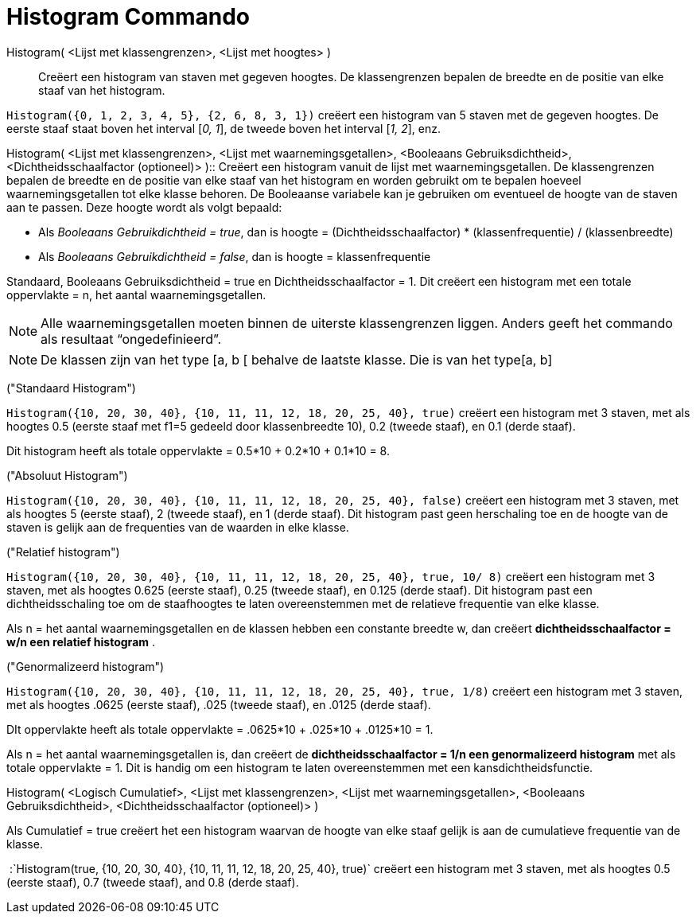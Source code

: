 = Histogram Commando
:page-en: commands/Histogram_Command
ifdef::env-github[:imagesdir: /nl/modules/ROOT/assets/images]

Histogram( <Lijst met klassengrenzen>, <Lijst met hoogtes> )::
  Creëert een histogram van staven met gegeven hoogtes. De klassengrenzen bepalen de breedte en de positie van elke
  staaf van het histogram.

[EXAMPLE]
====

`++Histogram({0, 1, 2, 3, 4, 5}, {2, 6, 8, 3, 1})++` creëert een histogram van 5 staven met de gegeven hoogtes. De
eerste staaf staat boven het interval [_0, 1_], de tweede boven het interval [_1, 2_], enz.

====

Histogram( <Lijst met klassengrenzen>, <Lijst met waarnemingsgetallen>, <Booleaans Gebruiksdichtheid>,
<Dichtheidsschaalfactor (optioneel)> )::
  Creëert een histogram vanuit de lijst met waarnemingsgetallen. De klassengrenzen bepalen de breedte en de positie van
  elke staaf van het histogram en worden gebruikt om te bepalen hoeveel waarnemingsgetallen tot elke klasse behoren. De
  Booleaanse variabele kan je gebruiken om eventueel de hoogte van de staven aan te passen. Deze hoogte wordt als volgt
  bepaald:

* Als _Booleaans Gebruikdichtheid = true_, dan is hoogte = (Dichtheidsschaalfactor) * (klassenfrequentie) /
(klassenbreedte)
* Als _Booleaans Gebruikdichtheid = false_, dan is hoogte = klassenfrequentie

Standaard, Booleaans Gebruiksdichtheid = true en Dichtheidsschaalfactor = 1. Dit creëert een histogram met een totale
oppervlakte = n, het aantal waarnemingsgetallen.

[NOTE]
====

Alle waarnemingsgetallen moeten binnen de uiterste klassengrenzen liggen. Anders geeft het commando als resultaat
“ongedefinieerd”.

====

[NOTE]
====

De klassen zijn van het type [a, b [ behalve de laatste klasse. Die is van het type[a, b]

====

[EXAMPLE]
====

("Standaard Histogram")

`++Histogram({10, 20, 30, 40}, {10, 11, 11, 12, 18, 20, 25, 40}, true)++` creëert een histogram met 3 staven, met als
hoogtes 0.5 (eerste staaf met f1=5 gedeeld door klassenbreedte 10), 0.2 (tweede staaf), en 0.1 (derde staaf).

Dit histogram heeft als totale oppervlakte = 0.5*10 + 0.2*10 + 0.1*10 = 8.

====

[EXAMPLE]
====

("Absoluut Histogram")

`++Histogram({10, 20, 30, 40}, {10, 11, 11, 12, 18, 20, 25, 40}, false)++` creëert een histogram met 3 staven, met als
hoogtes 5 (eerste staaf), 2 (tweede staaf), en 1 (derde staaf). Dit histogram past geen herschaling toe en de hoogte van
de staven is gelijk aan de frequenties van de waarden in elke klasse.

====

[EXAMPLE]
====

("Relatief histogram")

`++Histogram({10, 20, 30, 40}, {10, 11, 11, 12, 18, 20, 25, 40}, true, 10/ 8)++` creëert een histogram met 3 staven, met
als hoogtes 0.625 (eerste staaf), 0.25 (tweede staaf), en 0.125 (derde staaf). Dit histogram past een dichtheidsschaling
toe om de staafhoogtes te laten overeenstemmen met de relatieve frequentie van elke klasse.

Als n = het aantal waarnemingsgetallen en de klassen hebben een constante breedte w, dan creëert *dichtheidsschaalfactor
= w/n een relatief histogram* .

====

[EXAMPLE]
====

("Genormalizeerd histogram")

`++Histogram({10, 20, 30, 40}, {10, 11, 11, 12, 18, 20, 25, 40}, true, 1/8)++` creëert een histogram met 3 staven, met
als hoogtes .0625 (eerste staaf), .025 (tweede staaf), en .0125 (derde staaf).

DIt oppervlakte heeft als totale oppervlakte = .0625*10 + .025*10 + .0125*10 = 1.

Als n = het aantal waarnemingsgetallen is, dan creëert de *dichtheidsschaalfactor = 1/n een genormalizeerd histogram*
met als totale oppervlakte = 1. Dit is handig om een histogram te laten overeenstemmen met een kansdichtheidsfunctie.

====

Histogram( <Logisch Cumulatief>, <Lijst met klassengrenzen>, <Lijst met waarnemingsgetallen>, <Booleaans
Gebruiksdichtheid>, <Dichtheidsschaalfactor (optioneel)> )

Als Cumulatief = true creëert het een histogram waarvan de hoogte van elke staaf gelijk is aan de cumulatieve frequentie
van de klasse.

[EXAMPLE]
====

 :`++Histogram(true, {10, 20, 30, 40}, {10, 11, 11, 12, 18, 20, 25, 40}, true)++` creëert een histogram met 3 staven,
met als hoogtes 0.5 (eerste staaf), 0.7 (tweede staaf), and 0.8 (derde staaf).

====
